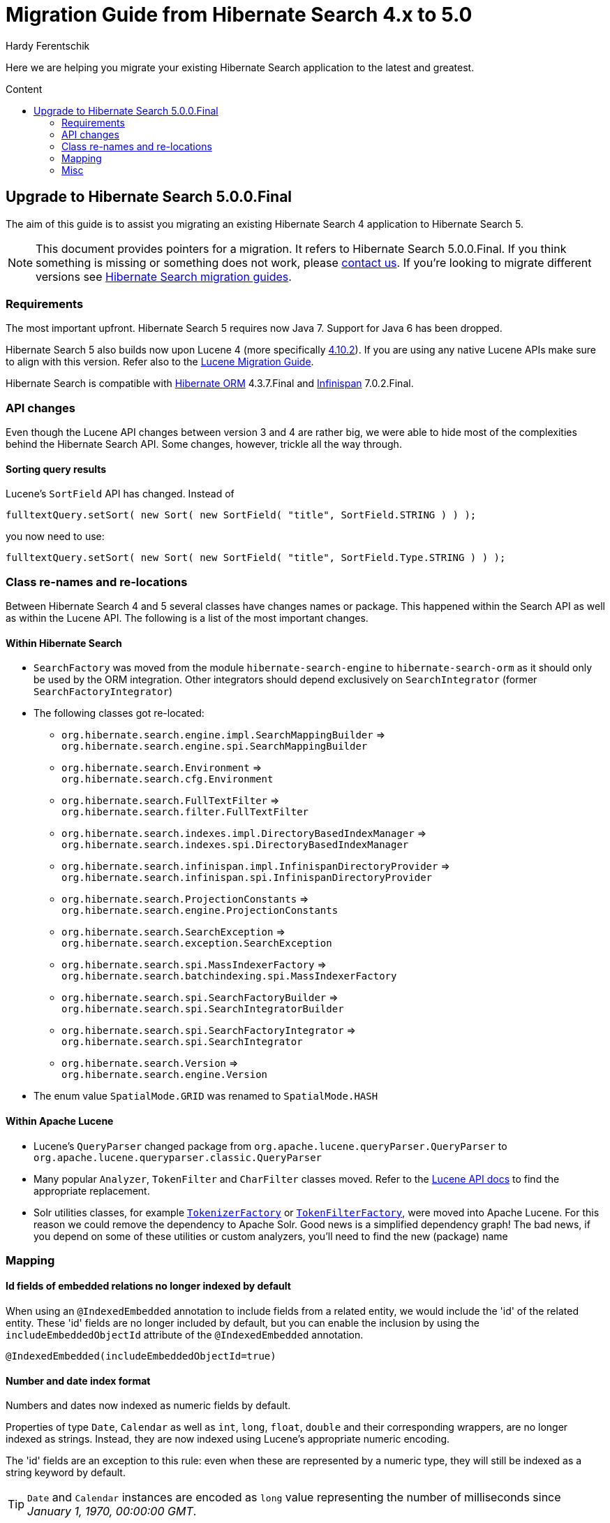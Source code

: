 = Migration Guide from Hibernate Search 4.x to 5.0
Hardy Ferentschik
:awestruct-layout: project-standard
:awestruct-project: search
:toc:
:toc-placement: preamble
:toc-title: Content

Here we are helping you migrate your existing Hibernate Search application to the latest and greatest.

== Upgrade to Hibernate Search 5.0.0.Final

The aim of this guide is to assist you migrating an existing Hibernate Search 4 application to
Hibernate Search 5.

NOTE: This document provides pointers for a migration.
It refers to Hibernate Search 5.0.0.Final.
If you think something is missing or something does not work, please link:/community[contact us].
If you're looking to migrate different versions see link:/search/documentation/migrate[Hibernate Search migration guides].

=== Requirements

The most important upfront. Hibernate Search 5 requires now Java 7. Support for Java 6 has been dropped.

Hibernate Search 5 also builds now upon Lucene 4 (more specifically
link:http://lucene.apache.org/core/4_10_2/index.html[4.10.2]). If you are using any
native Lucene APIs make sure to align with this version. Refer also to the
link:https://lucene.apache.org/core/4_10_2/MIGRATE.html[Lucene Migration Guide].

Hibernate Search is compatible with link:/orm[Hibernate ORM] 4.3.7.Final and
link:http://infinispan.org/[Infinispan] 7.0.2.Final.

=== API changes

Even though the Lucene API changes between version 3 and 4 are rather big, we were able to hide most
of the complexities behind the Hibernate Search API. Some changes, however, trickle all the way through.

==== Sorting query results

Lucene's `SortField` API has changed. Instead of

[source,java]
----
fulltextQuery.setSort( new Sort( new SortField( "title", SortField.STRING ) ) );
----

you now need to use:

[source,java]
----
fulltextQuery.setSort( new Sort( new SortField( "title", SortField.Type.STRING ) ) );
----

=== Class re-names and re-locations

Between Hibernate Search 4 and 5 several classes have changes names or package. This happened within
the Search API as well as within the Lucene API. The following is a list of the most important changes.

==== Within Hibernate Search

* `SearchFactory` was moved from the module `hibernate-search-engine` to `hibernate-search-orm` as
it should only be used by the ORM integration. Other integrators should depend exclusively on `SearchIntegrator` (former `SearchFactoryIntegrator`)
* The following classes got re-located:
** `org.hibernate.search.engine.impl.SearchMappingBuilder` => +
`org.hibernate.search.engine.spi.SearchMappingBuilder`
** `org.hibernate.search.Environment` => +
`org.hibernate.search.cfg.Environment`
** `org.hibernate.search.FullTextFilter` => +
`org.hibernate.search.filter.FullTextFilter`
** `org.hibernate.search.indexes.impl.DirectoryBasedIndexManager` => +
`org.hibernate.search.indexes.spi.DirectoryBasedIndexManager`
** `org.hibernate.search.infinispan.impl.InfinispanDirectoryProvider` => +
`org.hibernate.search.infinispan.spi.InfinispanDirectoryProvider`
** `org.hibernate.search.ProjectionConstants` => +
`org.hibernate.search.engine.ProjectionConstants`
** `org.hibernate.search.SearchException` => +
`org.hibernate.search.exception.SearchException`
** `org.hibernate.search.spi.MassIndexerFactory` => +
`org.hibernate.search.batchindexing.spi.MassIndexerFactory`
** `org.hibernate.search.spi.SearchFactoryBuilder` => +
`org.hibernate.search.spi.SearchIntegratorBuilder`
** `org.hibernate.search.spi.SearchFactoryIntegrator` => +
`org.hibernate.search.spi.SearchIntegrator`
** `org.hibernate.search.Version` => +
`org.hibernate.search.engine.Version`
* The enum value `SpatialMode.GRID` was renamed to `SpatialMode.HASH`

==== Within Apache Lucene

* Lucene's `QueryParser` changed package from `org.apache.lucene.queryParser.QueryParser` to
`org.apache.lucene.queryparser.classic.QueryParser`
* Many popular `Analyzer`, `TokenFilter` and `CharFilter` classes moved. Refer to the
link:http://lucene.apache.org/core/4_10_2/[Lucene API docs] to find the appropriate replacement.
* Solr utilities classes, for example
`link:http://lucene.apache.org/core/4_10_2/analyzers-common/org/apache/lucene/analysis/util/TokenizerFactory.html[TokenizerFactory]` or
`link:http://lucene.apache.org/core/4_10_2/analyzers-common/org/apache/lucene/analysis/util/TokenFilterFactory.html[TokenFilterFactory]`,
were moved into Apache Lucene. For this reason we could remove the dependency to Apache Solr.
Good news is a simplified dependency graph! The bad news, if you depend on some of these utilities
or custom analyzers, you'll need to find the new (package) name

=== Mapping

==== Id fields of embedded relations no longer indexed by default

When using an `@IndexedEmbedded` annotation to include fields from a related entity, we would include the 'id' of the related entity.
These 'id' fields are no longer included by default, but you can enable the inclusion by using the `includeEmbeddedObjectId` attribute of  the `@IndexedEmbedded` annotation.

[source,java]
----
@IndexedEmbedded(includeEmbeddedObjectId=true)
----

==== Number and date index format

Numbers and dates now indexed as numeric fields by default.

Properties of type `Date`, `Calendar` as well as `int`, `long`, `float`, `double` and their corresponding
wrappers, are no longer indexed as strings. Instead, they are now indexed using Lucene's appropriate
numeric encoding.

The 'id' fields are an exception to this rule: even when these are represented by a numeric type, they will still be indexed as a string keyword by default.

TIP: `Date` and `Calendar` instances are encoded as `long` value representing the number of
milliseconds since _January 1, 1970, 00:00:00 GMT_.

TIP: The use of `@NumericField` becomes now obsolete, unless you want to specify a custom precision
for the numeric encoding.

You can still keep the old (string based) index format by explicitly specifying a string encoding
field bridge. In the case of integers for example
`link:http://docs.jboss.org/hibernate/search/5.0/api/org/hibernate/search/bridge/builtin/IntegerBridge.html[org.hibernate.search.bridge.builtin.IntegerBridge]`.
Check the package `link:http://docs.jboss.org/hibernate/search/5.0/api/org/hibernate/search/bridge/builtin/package-summary.html[org.hibernate.search.bridge.builtin]` for
other publicly available field bridges.

For dates and calendars you can switch the indexing format via the new
`link:http://docs.jboss.org/hibernate/search/5.0/api/org/hibernate/search/annotations/EncodingType.html[EncodingType]`
enum, for example `@DateBridge(encoding=EncodingType.STRING)` resp.
`@CalendarBridge(encoding=EncodingType.STRING)`.

IMPORTANT: The change of encoding for number and dates is probably the most important user facing
change. If you have any query which targets a previously string encoded field, but
is not encoded numerically, you will need to update the query. Numeric fields must be searched with
a `link:https://lucene.apache.org/core/3_0_3/api/core/org/apache/lucene/search/NumericRangeQuery.html[NumericRangeQuery]` (if you are using the Search query DSL, the right query should be created for
you). Also make sure that all fields targeted by faceting need for now be string encoded.

=== Misc

==== FullTextIndexEventListener now final

`FullTextIndexEventListener` is now a final class. If you are extending this class, you need to
find an alternative approach for what you want to achieve. Maybe you can use an
`EntityIndexingInterceptor`? If you cannot find a way to implement your use case
- link:/community[contact us].

==== hibernate-search-analyzers module removed

The module _hibernate-search-analyzers_ was dropped from the repository and will no longer be
included in upcoming release. It is obsolete and we recommend to depend on the appropriate
Lucene artifact directly, for example _org.apache.lucene:lucene-analyzers-common_.

==== JMS controller API changed

The JMS backend was depending to link:/orm[Hibernate ORM]. This dependency was removed, so that the
backend can be used in other (non ORM) environments as well. A consequence is that implementors of
`org.hibernate.search.backend.impl.jms.AbstractJMSHibernateSearchController` will need to adjust to
the new signature. This class is really considered internal. We suggest to take this class as an
example instead of extending it.

==== ServiceRegistry API updated

The `org.hibernate.search.engine.service.spi.Service` SPI got refactored. If you where integrating
with the old service contract, refer to the javadoc of
`link:http://docs.jboss.org/hibernate/search/5.0/api/org/hibernate/search/engine/service/spi/ServiceManager.html[ServiceManager]`,
`link:http://docs.jboss.org/hibernate/search/5.0/api/org/hibernate/search/engine/service/spi/Service.html[Service]`,
`link:http://docs.jboss.org/hibernate/search/5.0/api/org/hibernate/search/engine/service/spi/Startable.html[Startable]`
and `link:http://docs.jboss.org/hibernate/search/5.0/api/org/hibernate/search/engine/service/spi/Stoppable.html[Stoppable]`
for details about the new contract.
